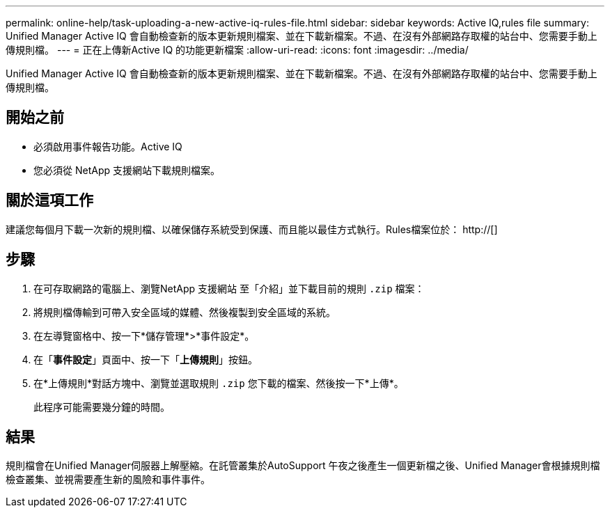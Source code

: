 ---
permalink: online-help/task-uploading-a-new-active-iq-rules-file.html 
sidebar: sidebar 
keywords: Active IQ,rules file 
summary: Unified Manager Active IQ 會自動檢查新的版本更新規則檔案、並在下載新檔案。不過、在沒有外部網路存取權的站台中、您需要手動上傳規則檔。 
---
= 正在上傳新Active IQ 的功能更新檔案
:allow-uri-read: 
:icons: font
:imagesdir: ../media/


[role="lead"]
Unified Manager Active IQ 會自動檢查新的版本更新規則檔案、並在下載新檔案。不過、在沒有外部網路存取權的站台中、您需要手動上傳規則檔。



== 開始之前

* 必須啟用事件報告功能。Active IQ
* 您必須從 NetApp 支援網站下載規則檔案。




== 關於這項工作

建議您每個月下載一次新的規則檔、以確保儲存系統受到保護、而且能以最佳方式執行。Rules檔案位於： http://[]



== 步驟

. 在可存取網路的電腦上、瀏覽NetApp 支援網站 至「介紹」並下載目前的規則 `.zip` 檔案：
. 將規則檔傳輸到可帶入安全區域的媒體、然後複製到安全區域的系統。
. 在左導覽窗格中、按一下*儲存管理*>*事件設定*。
. 在「*事件設定*」頁面中、按一下「*上傳規則*」按鈕。
. 在*上傳規則*對話方塊中、瀏覽並選取規則 `.zip` 您下載的檔案、然後按一下*上傳*。
+
此程序可能需要幾分鐘的時間。





== 結果

規則檔會在Unified Manager伺服器上解壓縮。在託管叢集於AutoSupport 午夜之後產生一個更新檔之後、Unified Manager會根據規則檔檢查叢集、並視需要產生新的風險和事件事件。
